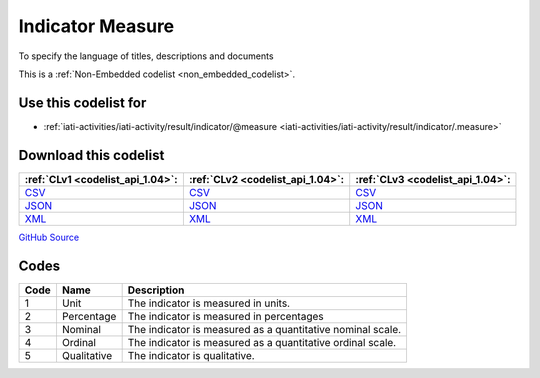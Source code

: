 Indicator Measure
=================


To specify the language of titles, descriptions and documents





This is a :ref:`Non-Embedded codelist <non_embedded_codelist>`.



Use this codelist for
---------------------

* :ref:`iati-activities/iati-activity/result/indicator/@measure <iati-activities/iati-activity/result/indicator/.measure>`



Download this codelist
----------------------

.. list-table::
   :header-rows: 1

   * - :ref:`CLv1 <codelist_api_1.04>`:
     - :ref:`CLv2 <codelist_api_1.04>`:
     - :ref:`CLv3 <codelist_api_1.04>`:

   * - `CSV <../downloads/clv1/codelist/IndicatorMeasure.csv>`__
     - `CSV <../downloads/clv2/csv/en/IndicatorMeasure.csv>`__
     - `CSV <../downloads/clv3/csv/en/IndicatorMeasure.csv>`__

   * - `JSON <../downloads/clv1/codelist/IndicatorMeasure.json>`__
     - `JSON <../downloads/clv2/json/en/IndicatorMeasure.json>`__
     - `JSON <../downloads/clv3/json/en/IndicatorMeasure.json>`__

   * - `XML <../downloads/clv1/codelist/IndicatorMeasure.xml>`__
     - `XML <../downloads/clv2/xml/IndicatorMeasure.xml>`__
     - `XML <../downloads/clv3/xml/IndicatorMeasure.xml>`__

`GitHub Source <https://github.com/IATI/IATI-Codelists-NonEmbedded/blob/master/xml/IndicatorMeasure.xml>`__

Codes
-----

.. _IndicatorMeasure:
.. list-table::
   :header-rows: 1


   * - Code
     - Name
     - Description

   

   * - 1
     - Unit
     - The indicator is measured in units.

   

   * - 2
     - Percentage
     - The indicator is measured in percentages

   

   * - 3
     - Nominal
     - The indicator is measured as a quantitative nominal scale.

   

   * - 4
     - Ordinal
     - The indicator is measured as a quantitative ordinal scale.

   

   * - 5
     - Qualitative
     - The indicator is qualitative.

   

